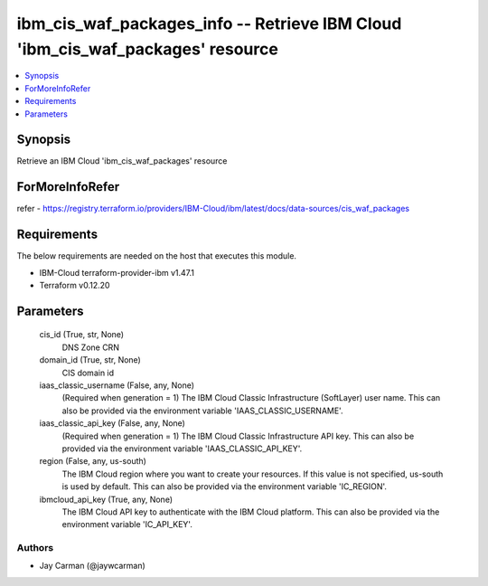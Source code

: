 
ibm_cis_waf_packages_info -- Retrieve IBM Cloud 'ibm_cis_waf_packages' resource
===============================================================================

.. contents::
   :local:
   :depth: 1


Synopsis
--------

Retrieve an IBM Cloud 'ibm_cis_waf_packages' resource


ForMoreInfoRefer
----------------
refer - https://registry.terraform.io/providers/IBM-Cloud/ibm/latest/docs/data-sources/cis_waf_packages

Requirements
------------
The below requirements are needed on the host that executes this module.

- IBM-Cloud terraform-provider-ibm v1.47.1
- Terraform v0.12.20



Parameters
----------

  cis_id (True, str, None)
    DNS Zone CRN


  domain_id (True, str, None)
    CIS domain id


  iaas_classic_username (False, any, None)
    (Required when generation = 1) The IBM Cloud Classic Infrastructure (SoftLayer) user name. This can also be provided via the environment variable 'IAAS_CLASSIC_USERNAME'.


  iaas_classic_api_key (False, any, None)
    (Required when generation = 1) The IBM Cloud Classic Infrastructure API key. This can also be provided via the environment variable 'IAAS_CLASSIC_API_KEY'.


  region (False, any, us-south)
    The IBM Cloud region where you want to create your resources. If this value is not specified, us-south is used by default. This can also be provided via the environment variable 'IC_REGION'.


  ibmcloud_api_key (True, any, None)
    The IBM Cloud API key to authenticate with the IBM Cloud platform. This can also be provided via the environment variable 'IC_API_KEY'.













Authors
~~~~~~~

- Jay Carman (@jaywcarman)

